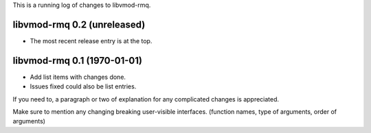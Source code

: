 This is a running log of changes to libvmod-rmq.

libvmod-rmq 0.2 (unreleased)
--------------------------------

* The most recent release entry is at the top.

libvmod-rmq 0.1 (1970-01-01)
--------------------------------

* Add list items with changes done.
* Issues fixed could also be list entries.

If you need to, a paragraph or two of explanation for any complicated changes
is appreciated.

Make sure to mention any changing breaking user-visible interfaces. (function
names, type of arguments, order of arguments)


